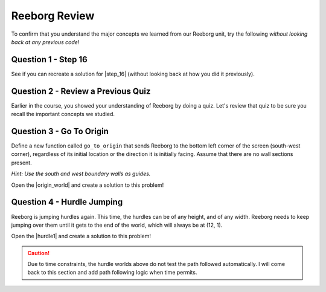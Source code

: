 Reeborg Review
================================

.. reveal:: curriculum_addressed
    :showtitle: Curriculum Outcomes Addressed In This Section

    - **CS20-CP1** Apply various problem-solving strategies to solve programming problems throughout Computer Science 20.
    - **CS20-CP2** Use common coding techniques to enhance code elegance and troubleshoot errors throughout Computer Science 20.
    - **CS20-FP2** Investigate how control structures affect program flow.
    - **CS20-FP3** Construct and utilize functions to encapsulate reusable pieces of code.

To confirm that you understand the major concepts we learned from our Reeborg unit, try the following *without looking back at any previous code*!


Question 1 - Step 16
---------------------

See if you can recreate a solution for |step_16| (without looking back at how you did it previously).


.. |step_16| raw:: html

   <a href="https://sk-opentexts.github.io/reeborg?lang=en&mode=python&collection=worlds/menus/sk_menu.json&name=Step%2016" target="_blank">Step 16</a>

Question 2 - Review a Previous Quiz
------------------------------------

Earlier in the course, you showed your understanding of Reeborg by doing a quiz. Let's review that quiz to be sure you recall the important concepts we studied.


Question 3 - Go To Origin
-------------------------

Define a new function called ``go_to_origin`` that sends Reeborg to the bottom left corner of the screen (south-west corner), regardless of its initial location or the direction it is initially facing. Assume that there are no wall sections present. 

*Hint: Use the south and west boundary walls as guides.*

Open the |origin_world| and create a solution to this problem!

.. image:: images/reeborg_goToOrigin.png


.. think(0)

.. def turn_right():
..     repeat 3:
..         turn_left()

.. def go_to_bottom():
..     while not is_facing_north():
..         turn_left()
..     repeat 2:
..         turn_left()
..     while front_is_clear():
..         move()

.. def go_to_left_side():
..     #assumes you are facing south to begin with
..     turn_right()
..     while front_is_clear():
..         move()
        
.. def go_to_origin():
..     go_to_bottom()
..     go_to_left_side()

.. go_to_origin()

.. |origin_world| raw:: html

   <a href="https://sk-opentexts.github.io/reeborg?lang=en&mode=python&url=worlds/sk/goToOrigin.json&name=GoToOrigin" target="_blank">Go To Origin Review world</a>


Question 4 - Hurdle Jumping
----------------------------------

Reeborg is jumping hurdles again. This time, the hurdles can be of any height, and of any width. Reeborg needs to keep jumping over them until it gets to the end of the world, which will always be at (12, 1).

Open the |hurdle1| and create a solution to this problem!

.. caution:: Due to time constraints, the hurdle worlds above do not test the path followed automatically. I will come back to this section and add path following logic when time permits.

.. image:: images/reeborg_hurdle_jump.png

.. |hurdle1| raw:: html

   <a href="https://sk-opentexts.github.io/reeborg?lang=en&mode=python&url=worlds/sk/hurdle.json&name=HurdleReview" target="_blank">Hurdle Jump Review World</a>
